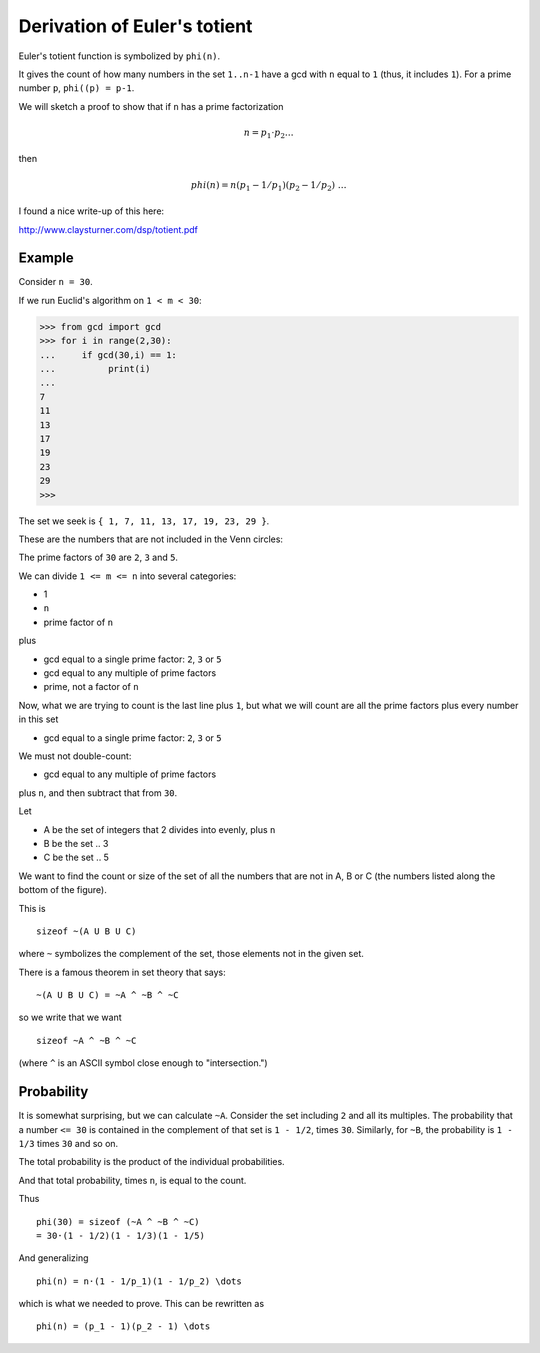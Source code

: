 .. count:

#############################
Derivation of Euler's totient
#############################

Euler's totient function is symbolized by ``phi(n)``.  

It gives the count of how many numbers in the set ``1..n-1`` have a gcd with ``n`` equal to ``1`` (thus, it includes ``1``).  For a prime number ``p``, ``phi((p) = p-1``.

We will sketch a proof to show that if ``n`` has a prime factorization

.. math::

    n = p_1 \cdot p_2 \dots

then

.. math::
    
    phi(n) = n(p_1 - 1/p_1)(p_2 - 1/p_2) \ \dots

I found a nice write-up of this here:

http://www.claysturner.com/dsp/totient.pdf

-------
Example
-------

Consider ``n = 30``.

If we run Euclid's algorithm on ``1 < m < 30``:

>>> from gcd import gcd
>>> for i in range(2,30):
...     if gcd(30,i) == 1:
...          print(i)
... 
7
11
13
17
19
23
29
>>> 

The set we seek is ``{ 1, 7, 11, 13, 17, 19, 23, 29 }``.

These are the numbers that are not included in the Venn circles:

.. image:: /_static/fermat-30.png
   :scale: 75 %

The prime factors of ``30`` are ``2``, ``3`` and ``5``.  

We can divide ``1 <= m <= n`` into several categories:

- 1
- ``n``
- prime factor of ``n``

plus

- gcd equal to a single prime factor:  ``2``, ``3`` or ``5``
- gcd equal to any multiple of prime factors
- prime, not a factor of ``n``

Now, what we are trying to count is the last line plus ``1``, but what we will count are all the prime factors plus every number in this set 

- gcd equal to a single prime factor:  ``2``, ``3`` or ``5``

We must not double-count:

- gcd equal to any multiple of prime factors

plus ``n``, and then subtract that from ``30``.

Let

- A be the set of integers that 2 divides into evenly, plus ``n``
- B be the set .. 3 
- C be the set .. 5

We want to find the count or size of the set of all the numbers that are not in A, B or C (the numbers listed along the bottom of the figure).

This is

::

    sizeof ~(A U B U C)
    
where ``~`` symbolizes the complement of the set, those elements not in the given set.

There is a famous theorem in set theory that says: 

::

    ~(A U B U C) = ~A ^ ~B ^ ~C

so we write that we want

::

    sizeof ~A ^ ~B ^ ~C

(where ``^`` is an ASCII symbol close enough to "intersection.")
    
-----------
Probability
-----------

It is somewhat surprising, but we can calculate ``~A``.  Consider the set including ``2`` and all its multiples.  The probability that a number ``<= 30`` is contained in the complement of that set is ``1 - 1/2``, times ``30``.  Similarly, for ``~B``, the probability is ``1 - 1/3`` times ``30`` and so on.

The total probability is the product of the individual probabilities.

And that total probability, times ``n``, is equal to the count.

Thus

::

    phi(30) = sizeof (~A ^ ~B ^ ~C)
    = 30·(1 - 1/2)(1 - 1/3)(1 - 1/5)
    
And generalizing

::

    phi(n) = n·(1 - 1/p_1)(1 - 1/p_2) \dots
    
which is what we needed to prove.  This can be rewritten as

::

    phi(n) = (p_1 - 1)(p_2 - 1) \dots

    







